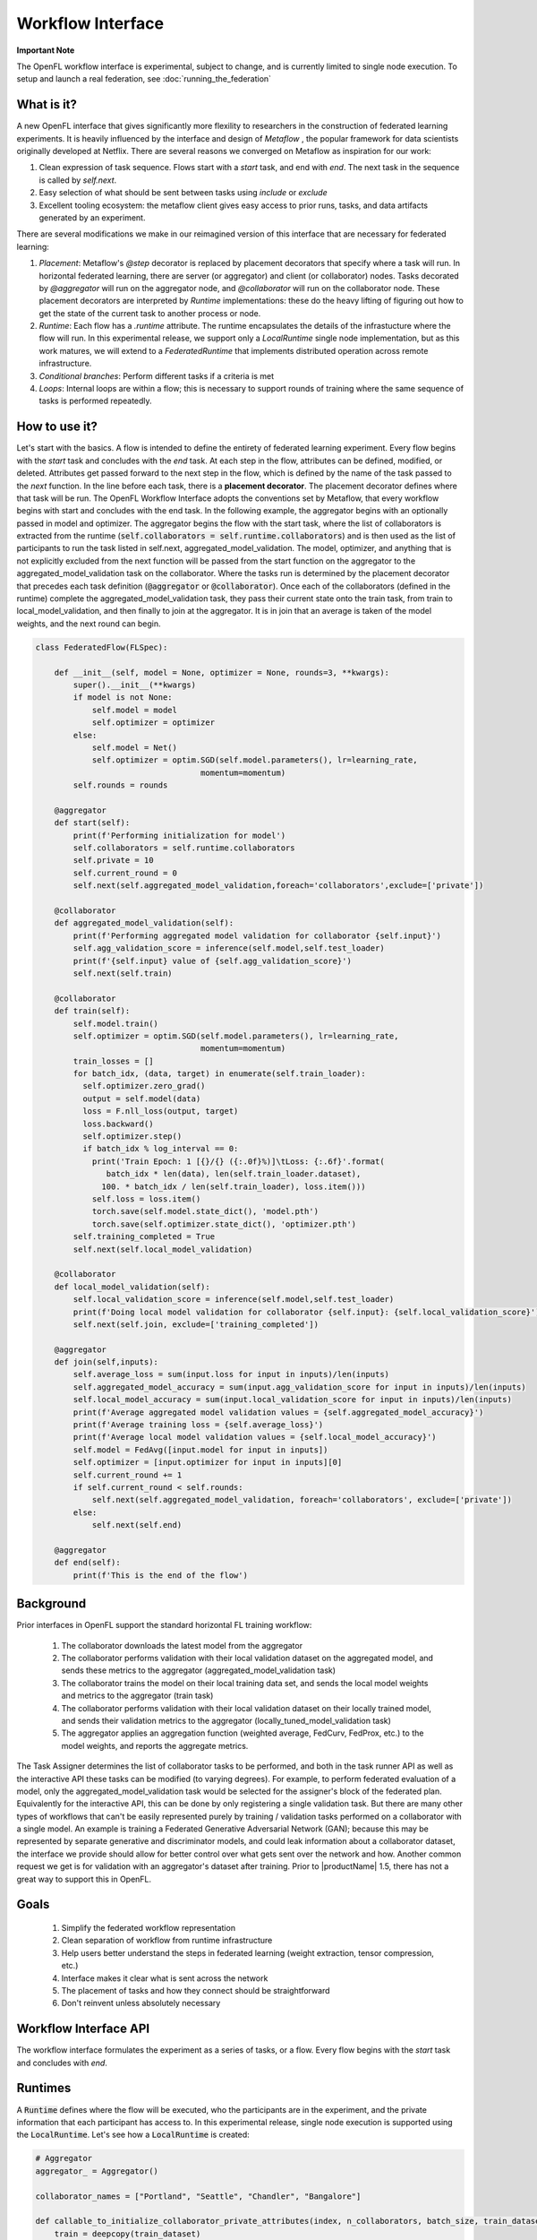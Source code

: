 .. # Copyright (C) 2020-2023 Intel Corporation
.. # SPDX-License-Identifier: Apache-2.0

.. _workflow_interface:

******************
Workflow Interface
******************

**Important Note**

The OpenFL workflow interface is experimental, subject to change, and is currently limited to single node execution. To setup and launch a real federation, see :doc:`running_the_federation`

What is it?
===========

A new OpenFL interface that gives significantly more flexility to researchers in the construction of federated learning experiments. It is heavily influenced by the interface and design of `Metaflow` , the popular framework for data scientists originally developed at Netflix. There are several reasons we converged on Metaflow as inspiration for our work:

1. Clean expression of task sequence. Flows start with a `start` task, and end with `end`. The next task in the sequence is called by `self.next`.
2. Easy selection of what should be sent between tasks using `include` or `exclude`
3. Excellent tooling ecosystem: the metaflow client gives easy access to prior runs, tasks, and data artifacts generated by an experiment. 

There are several modifications we make in our reimagined version of this interface that are necessary for federated learning:

1. *Placement*: Metaflow's `@step` decorator is replaced by placement decorators that specify where a task will run. In horizontal federated learning, there are server (or aggregator) and client (or collaborator) nodes. Tasks decorated by `@aggregator` will run on the aggregator node, and `@collaborator` will run on the collaborator node. These placement decorators are interpreted by *Runtime* implementations: these do the heavy lifting of figuring out how to get the state of the current task to another process or node. 
2. *Runtime*: Each flow has a `.runtime` attribute. The runtime encapsulates the details of the infrastucture where the flow will run. In this experimental release, we support only a `LocalRuntime` single node implementation, but as this work matures, we will extend to a `FederatedRuntime` that implements distributed operation across remote infrastructure.
3. *Conditional branches*: Perform different tasks if a criteria is met
4. *Loops*: Internal loops are within a flow; this is necessary to support rounds of training where the same sequence of tasks is performed repeatedly.   

How to use it?
==============

Let's start with the basics. A flow is intended to define the entirety of federated learning experiment. Every flow begins with the `start` task and concludes with the `end` task. At each step in the flow, attributes can be defined, modified, or deleted. Attributes get passed forward to the next step in the flow, which is defined by the name of the task passed to the `next` function. In the line before each task, there is a **placement decorator**. The placement decorator defines where that task will be run. The OpenFL Workflow Interface adopts the conventions set by Metaflow, that every workflow begins with start and concludes with the end task. In the following example, the aggregator begins with an optionally passed in model and optimizer. The aggregator begins the flow with the start task, where the list of collaborators is extracted from the runtime (:code:`self.collaborators = self.runtime.collaborators`) and is then used as the list of participants to run the task listed in self.next, aggregated_model_validation. The model, optimizer, and anything that is not explicitly excluded from the next function will be passed from the start function on the aggregator to the aggregated_model_validation task on the collaborator. Where the tasks run is determined by the placement decorator that precedes each task definition (:code:`@aggregator` or :code:`@collaborator`). Once each of the collaborators (defined in the runtime) complete the aggregated_model_validation task, they pass their current state onto the train task, from train to local_model_validation, and then finally to join at the aggregator. It is in join that an average is taken of the model weights, and the next round can begin. 

.. code-block:: python

    class FederatedFlow(FLSpec):

        def __init__(self, model = None, optimizer = None, rounds=3, **kwargs):
            super().__init__(**kwargs)
            if model is not None:
                self.model = model
                self.optimizer = optimizer
            else:
                self.model = Net()
                self.optimizer = optim.SGD(self.model.parameters(), lr=learning_rate,
                                       momentum=momentum)
            self.rounds = rounds

        @aggregator
        def start(self):
            print(f'Performing initialization for model')
            self.collaborators = self.runtime.collaborators
            self.private = 10
            self.current_round = 0
            self.next(self.aggregated_model_validation,foreach='collaborators',exclude=['private'])

        @collaborator
        def aggregated_model_validation(self):
            print(f'Performing aggregated model validation for collaborator {self.input}')
            self.agg_validation_score = inference(self.model,self.test_loader)
            print(f'{self.input} value of {self.agg_validation_score}')
            self.next(self.train)

        @collaborator
        def train(self):
            self.model.train()
            self.optimizer = optim.SGD(self.model.parameters(), lr=learning_rate,
                                       momentum=momentum)
            train_losses = []
            for batch_idx, (data, target) in enumerate(self.train_loader):
              self.optimizer.zero_grad()
              output = self.model(data)
              loss = F.nll_loss(output, target)
              loss.backward()
              self.optimizer.step()
              if batch_idx % log_interval == 0:
                print('Train Epoch: 1 [{}/{} ({:.0f}%)]\tLoss: {:.6f}'.format(
                   batch_idx * len(data), len(self.train_loader.dataset),
                  100. * batch_idx / len(self.train_loader), loss.item()))
                self.loss = loss.item()
                torch.save(self.model.state_dict(), 'model.pth')
                torch.save(self.optimizer.state_dict(), 'optimizer.pth')
            self.training_completed = True
            self.next(self.local_model_validation)

        @collaborator
        def local_model_validation(self):
            self.local_validation_score = inference(self.model,self.test_loader)
            print(f'Doing local model validation for collaborator {self.input}: {self.local_validation_score}')
            self.next(self.join, exclude=['training_completed'])

        @aggregator
        def join(self,inputs):
            self.average_loss = sum(input.loss for input in inputs)/len(inputs)
            self.aggregated_model_accuracy = sum(input.agg_validation_score for input in inputs)/len(inputs)
            self.local_model_accuracy = sum(input.local_validation_score for input in inputs)/len(inputs)
            print(f'Average aggregated model validation values = {self.aggregated_model_accuracy}')
            print(f'Average training loss = {self.average_loss}')
            print(f'Average local model validation values = {self.local_model_accuracy}')
            self.model = FedAvg([input.model for input in inputs])
            self.optimizer = [input.optimizer for input in inputs][0]
            self.current_round += 1
            if self.current_round < self.rounds:
                self.next(self.aggregated_model_validation, foreach='collaborators', exclude=['private'])
            else:
                self.next(self.end)

        @aggregator
        def end(self):
            print(f'This is the end of the flow')  


Background
==========

Prior interfaces in OpenFL support the standard horizontal FL training workflow:

    1. The collaborator downloads the latest model from the aggregator
    2. The collaborator performs validation with their local validation dataset on the aggregated model, and sends these metrics to the aggregator (aggregated_model_validation task)
    3. The collaborator trains the model on their local training data set, and sends the local model weights and metrics to the aggregator (train task)
    4. The collaborator performs validation with their local validation dataset on their locally trained model, and sends their validation metrics to the aggregator (locally_tuned_model_validation task)
    5. The aggregator applies an aggregation function (weighted average, FedCurv, FedProx, etc.) to the model weights, and reports the aggregate metrics.

The Task Assigner determines the list of collaborator tasks to be performed, and both in the task runner API as well as the interactive API these tasks can be modified (to varying degrees). For example, to perform federated evaluation of a model, only the aggregated_model_validation task would be selected for the assigner's block of the federated plan. Equivalently for the interactive API, this can be done by only registering a single validation task. But there are many other types of workflows that can't be easily represented purely by training / validation tasks performed on a collaborator with a single model. An example is training a Federated Generative Adversarial Network (GAN); because this may be represented by separate generative and discriminator models, and could leak information about a collaborator dataset, the interface we provide should allow for better control over what gets sent over the network and how. Another common request we get is for validation with an aggregator's dataset after training. Prior to |productName| 1.5, there has not a great way to support this in OpenFL.

Goals
=====

    1. Simplify the federated workflow representation
    2. Clean separation of workflow from runtime infrastructure
    3. Help users better understand the steps in federated learning (weight extraction, tensor compression, etc.)
    4. Interface makes it clear what is sent across the network
    5. The placement of tasks and how they connect should be straightforward
    6. Don't reinvent unless absolutely necessary

Workflow Interface API
======================

The workflow interface formulates the experiment as a series of tasks, or a flow. Every flow begins with the `start` task and concludes with `end`.

Runtimes
========

A :code:`Runtime` defines where the flow will be executed, who the participants are in the experiment, and the private information that each participant has access to. In this experimental release, single node execution is supported using the :code:`LocalRuntime`. Let's see how a :code:`LocalRuntime` is created:

.. code-block:: python
    
    # Aggregator
    aggregator_ = Aggregator()

    collaborator_names = ["Portland", "Seattle", "Chandler", "Bangalore"]

    def callable_to_initialize_collaborator_private_attributes(index, n_collaborators, batch_size, train_dataset, test_dataset):
        train = deepcopy(train_dataset)
        test = deepcopy(test_dataset)
        train.data = train_dataset.data[index::n_collaborators]
        train.targets = train_dataset.targets[index::n_collaborators]
        test.data = test_dataset.data[index::n_collaborators]
        test.targets = test_dataset.targets[index::n_collaborators]

        return {
            "train_loader": torch.utils.data.DataLoader(train, batch_size=batch_size, shuffle=True),
            "test_loader": torch.utils.data.DataLoader(test, batch_size=batch_size, shuffle=True),
        }

    # Setup collaborators private attributes via callable function
    collaborators = []
    for idx, collaborator_name in enumerate(collaborator_names):
        collaborators.append(
            Collaborator(
                name=collaborator_name,
                private_attributes_callable=callable_to_initialize_collaborator_private_attributes,
                index=idx, 
                n_collaborators=len(collaborator_names),
                train_dataset=mnist_train, 
                test_dataset=mnist_test, 
                batch_size=64
            )
        )

    local_runtime = LocalRuntime(aggregator=aggregator_, collaborators=collaborators)

Let's break this down, starting with the :code:`Aggregator` and :code:`Collaborator` components. These components represent the *Participants* in a Federated Learning experiment. Each participant has its own set of *private attributes* that represent the information / data specific to its role or requirements. As the name suggests these *private attributes* are accessible only to the particular participant, and are appropriately inserted into or filtered out of current Flow state when transferring from between Participants. For e.g. Collaborator private attributes are inserted into :code:`self` when transitioning from Aggregator to Collaborator and are filtered out when transitioning from Collaborator to Aggregator

In the above :code:`FederatedFlow`, each collaborator accesses train and test datasets via *private attributes* :code:`train_loader` and :code:`test_loader`. These *private attributes* need to be set using a (user defined) callback function while instantiating the participant. Participant *private attributes* are returned by the callback function in form of a dictionary, where the key is the name of the attribute and the value is the object

In this example callback function :code:`callable_to_initialize_collaborator_private_attributes()` returns the collaborator private attributes :code:`train_loader` and :code:`test_loader` that are accessed by collaborator steps (:code:`aggregated_model_validation`, :code:`train` and :code:`local_model_validation`). Some important points to remember while creating callback function and private attributes are: 

   - Callback Function needs to  be defined by the user and should return the *private attributes* required by the participant in form of a dictionary value pair 
   - In above example multiple collaborators have the same callback function. Depending on the Federated Learning requirements, user can specify unique callback functions for each Participant
   - If no Callback Function is specified then the Participant shall not have any *private attributes*
   - Callback function can be provided with any parameters required as arguments. In this example, parameters essential for the callback function are supplied with corresponding values bearing *same names* during the instantiation of the Collaborator

        * :code:`index`: Index of the particular collaborator needed to shard the dataset
        * :code:`n_collaborators`: Total number of collaborators in which the dataset is sharded
        * :code:`batch_size`: For the train and test loaders
        * :code:`train_dataset`: Train Dataset to be sharded between n_collaborators 
        * :code:`test_dataset`: Test Dataset to be sharded between n_collaborators
          
   - Callback function needs to be specified by user while instantiating the participant. Callback function is invoked by the OpenFL runtime at the time participant is created and once created these attributes cannot be modified
   - Private attributes are accessible only in the Participant steps

Now let's see how the runtime for a flow is assigned, and the flow gets run:

.. code-block:: python
   
    flow = FederatedFlow()
    flow.runtime = local_runtime
    flow.run()
    
And that's it! This will run an instance of the :code:`FederatedFlow` on a single node in a single process. 

Runtime Backends
================

The Runtime defines where code will run, but the Runtime has a :code:`Backend` - which defines the underlying implementation of *how* the flow will be executed. :code:`single_process` is the default in the :code:`LocalRuntime`: it executes all code sequentially within a single python process, and is well suited to run both on high spec and low spec hardware

For users with large servers or multiple GPUs they wish to take advantage of, we also provide a "code:`ray` `<https://github.com/ray-project/ray>` backend. The Ray backend enables parallel task execution for collaborators, and optionally allows users to request dedicated CPU / GPUs for Participants by using the :code:`num_cpus`and :code:`num_gpus` arguments while instantiating the Participant in following manner:

.. code-block:: python
    
    # Aggregator
    aggregator_ = Aggregator()

    collaborator_names = ["Portland", "Seattle", "Chandler", "Bangalore"]

    def callable_to_initialize_collaborator_private_attributes(index, n_collaborators, batch_size, train_dataset, test_dataset):
        train = deepcopy(train_dataset)
        test = deepcopy(test_dataset)
        train.data = train_dataset.data[index::n_collaborators]
        train.targets = train_dataset.targets[index::n_collaborators]
        test.data = test_dataset.data[index::n_collaborators]
        test.targets = test_dataset.targets[index::n_collaborators]

        return {
            "train_loader": torch.utils.data.DataLoader(train, batch_size=batch_size, shuffle=True),
            "test_loader": torch.utils.data.DataLoader(test, batch_size=batch_size, shuffle=True),
        }

    # Setup collaborators private attributes via callable function
    collaborators = []
    for idx, collaborator_name in enumerate(collaborator_names):
        collaborators.append(
            Collaborator(
                name=collaborator_name,
                num_gpus=0.25, # Number of the GPU allocated to Participant
                private_attributes_callable=callable_to_initialize_collaborator_private_attributes,
                index=idx, 
                n_collaborators=len(collaborator_names),
                train_dataset=mnist_train, 
                test_dataset=mnist_test, 
                batch_size=64
            )
        )

     # The Ray Backend will now be used for local execution
     local_runtime = LocalRuntime(aggregator=aggregator, collaborators=collaborators, backend='ray')

In the above example, we have used :code:`num_gpus=0.25` while instantiating Collaborator to specify that each participant shall use 1/4th of GPU - this results in one GPU being dedicated for a total of 4 collaborators. Users can tune these arguments based on their Federated Learning requirements and available hardware resources. Configurations where one Participant is shared across GPUs is not supported. For e.g. trying to run 5 participants on 2 GPU hardware with :code:`num_gpus=0.4` will not work since 80% of each GPU is allocated to 2 collaborators and 5th collaborator does not have any available GPU remaining for use

Debugging with the Metaflow Client
==================================

Federated learning is difficult to debug. A common example of this difficulty comes in the form of mislabeled datasets. Even one mislabeled dataset on a collaborator's training set in a large federation can result model convergence delay and lower aggregate accuracy. Wouldn't it be better to pinpoint these problems early instead of after the full experiment has taken place?

To improve debugging of federated learning experiments, we are reusing Metaflow's interfaces to (optionally) save all of the attributes generated by each participant, every task's stdout / stderr, and provide a visual representation of the workflow graph. 

Capturing this information requires just a one line change to the Flow object initialization by setting :code:`checkpoint=True`:

.. code-block:: python
    
   flow = FederatedFlow(..., checkpoint=True)
   
After the flow has started running, you can use the Metaflow Client to get intermediate information from any of the participants tasks:

.. code-block:: python
    
   from metaflow import Flow, Run, Task, Step
   
   # The name of the flow is the name of the class
   flow = Flow('FederatedFlow')
   run = flow.latest_run
   list(run)
   > [Step('FederatedFlow/1671152854447797/end'),
      Step('FederatedFlow/1671152854447797/join'),
      Step('FederatedFlow/1671152854447797/local_model_validation'),
      Step('FederatedFlow/1671152854447797/train'),
      Step('FederatedFlow/1671152854447797/aggregated_model_validation'),
      Step('FederatedFlow/1671152854447797/start')]
   step = Step('FederatedFlow/1671152854447797/aggregated_model_validation')
   for task in step:
       if task.data.input == 'Portland':
           print(task.data)
           portland_task = task
           model = task.data.model
   > <MetaflowData: train_loader, collaborators, loss, optimizer, model, input, rounds, agg_validation_score, current_round, test_loader, training_completed>
   print(model)
   > Net(
      (conv1): Conv2d(1, 10, kernel_size=(5, 5), stride=(1, 1))
      (conv2): Conv2d(10, 20, kernel_size=(5, 5), stride=(1, 1))
      (conv2_drop): Dropout2d(p=0.5, inplace=False)
      (fc1): Linear(in_features=320, out_features=50, bias=True)
      (fc2): Linear(in_features=50, out_features=10, bias=True)
    )

And if we wanted to get log or error message for that task, you can just run:

.. code-block:: python
    
   print(portland_task.stdout)
   > Train Epoch: 1 [0/15000 (0%)]	Loss: 2.295608
     Train Epoch: 1 [640/15000 (4%)]	Loss: 2.311402
     Train Epoch: 1 [1280/15000 (9%)]	Loss: 2.281983
     Train Epoch: 1 [1920/15000 (13%)]	Loss: 2.269565
     Train Epoch: 1 [2560/15000 (17%)]	Loss: 2.261440
     ...
   print(portland_task.stderr)
   > [No output]

While this information is useful for debugging, depending on your workflow it may require significant disk space. For this reason, `checkpoint` is disabled by default.

Runtimes: Future Plans
======================

Our goal is to make it a one line change to configure where and how a flow is executed. While we only support single node execution with the :code:`LocalRuntime` today, our aim in future releases is to make going from one to multiple nodes as easy as:

.. code-block:: python
   
    flow = FederatedFlow()
    # Run on a single node first
    local_runtime = LocalRuntime(aggregator=aggregator, collaborators=collaborators)
    flow.runtime = local_runtime
    flow.run()
    
    # A future example of how the same flow could be run on distributed infrastructure
    federated_runtime = FederatedRuntime(...)
    flow.runtime = federated_runtime
    flow.run()

